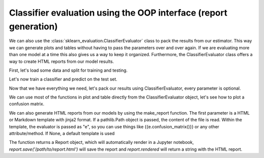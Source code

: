 Classifier evaluation using the OOP interface (report generation)
=================================================================

We can also use the :class:`sklearn_evaluation.ClassifierEvaluator` class to pack the results from our
estimator. This way we can generate plots and tables without having to pass
the parameters over and over again. If we are evaluating more than one model
at a time this also gives us a way to keep it organized. Furthermore, the ClassifierEvaluator class offers a way to create HTML reports
from our model results.

.. ipython:: python

    import matplotlib.pyplot as plt
    from sklearn.ensemble import RandomForestClassifier
    from sklearn.model_selection import train_test_split
    from sklearn import datasets

    from sklearn_evaluation import ClassifierEvaluator

First, let's load some data and split for training and testing.

.. ipython:: python

    iris = datasets.load_iris()
    X = iris.data
    y = iris.target

    X_train, X_test, y_train, y_test = train_test_split(X, y, test_size=0.3)


Let's now train a classifier and predict on the test set.

.. ipython:: python

    est = RandomForestClassifier(n_estimators=5)
    est.fit(X_train, y_train)

    y_pred = est.predict(X_test)
    y_score = est.predict_proba(X_test)

    feature_list = range(4)
    target_names = ['setosa', 'versicolor', 'virginica']


Now that we have everything we need, let's pack our results using
ClassifierEvaluator, every parameter is optional.

.. ipython:: python

    ce = ClassifierEvaluator(est, y_test, y_pred, y_score,
                     feature_list, target_names,
                     estimator_name='RF')

We can use most of the functions in plot and table directly from the
ClassifierEvaluator object, let's see how to plot a confusion matrix.

.. ipython:: python

    @savefig cm_2.png
    ce.confusion_matrix()

We can also generate HTML reports from our models by using the make_report
function. The first parameter is a HTML or Markdown template with jinja2
format. If a pathlib.Path object is passed, the content of the file is read. Within the template, the evaluator is passed as "e", so you can use things
like {{e.confusion_matrix()}} or any other attribute/method. If
None, a default template is used

.. ipython:: python
    :okwarning:

    report = ce.make_report()


The function returns a Report object, which will automatically render in
a Jupyter notebook, `report.save('/path/to/report.html')` will save the report
and `report.rendered` will return a string with the HTML report.
